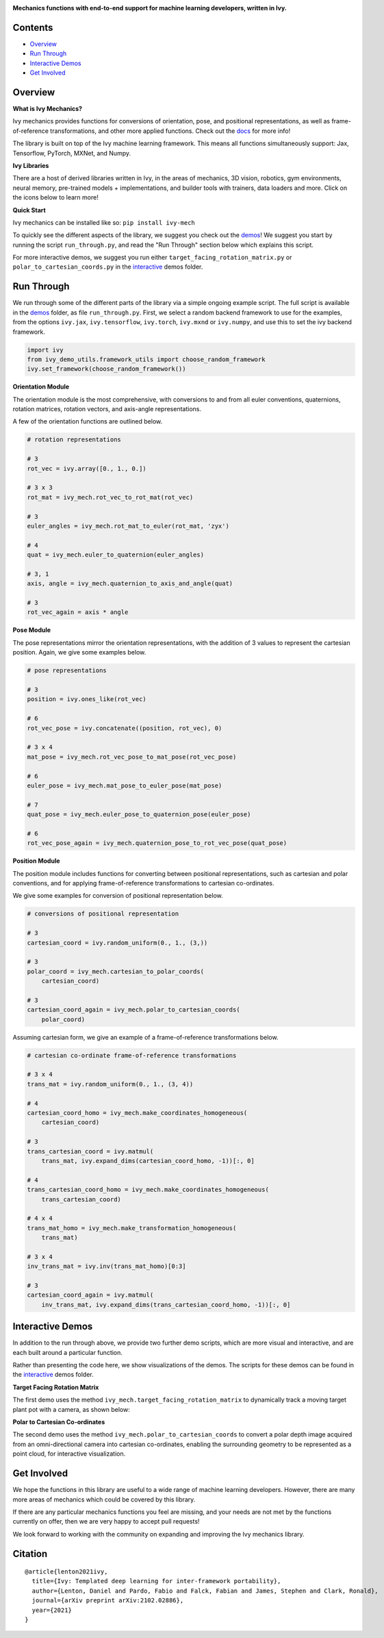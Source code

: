 .. image:: https://github.com/unifyai/unifyai.github.io/blob/master/img/externally_linked/logo.png?raw=true#gh-light-mode-only
   :width: 100%
   :class: only-light

.. image:: https://github.com/unifyai/unifyai.github.io/blob/master/img/externally_linked/logo_dark.png?raw=true#gh-dark-mode-only
   :width: 100%
   :class: only-dark

.. raw:: html

    <br/>
    <a href="https://pypi.org/project/ivy-mech">
        <img class="dark-light" style="float: left; padding-right: 4px; padding-bottom: 4px;" src="https://badge.fury.io/py/ivy-mech.svg">
    </a>
    <a href="https://github.com/unifyai/mech/actions?query=workflow%3Adocs">
        <img class="dark-light" style="float: left; padding-right: 4px; padding-bottom: 4px;" src="https://github.com/unifyai/mech/actions/workflows/docs.yml/badge.svg">
    </a>
    <a href="https://github.com/unifyai/mech/actions?query=workflow%3Anightly-tests">
        <img class="dark-light" style="float: left; padding-right: 4px; padding-bottom: 4px;" src="https://github.com/unifyai/mech/actions/workflows/nightly-tests.yml/badge.svg">
    </a>
    <a href="https://discord.gg/G4aR9Q7DTN">
        <img class="dark-light" style="float: left; padding-right: 4px; padding-bottom: 4px;" src="https://img.shields.io/discord/799879767196958751?color=blue&label=%20&logo=discord&logoColor=white">
    </a>
    <br clear="all" />

**Mechanics functions with end-to-end support for machine learning developers, written in Ivy.**

.. raw:: html

    <div style="display: block;" align="center">
        <img class="dark-light" width="6%" style="float: left;" src="https://raw.githubusercontent.com/unifyai/unifyai.github.io/master/img/externally_linked/logos/supported/empty.png">
        <a href="https://jax.readthedocs.io">
            <img class="dark-light" width="13%" style="float: left;" src="https://raw.githubusercontent.com/unifyai/unifyai.github.io/master/img/externally_linked/logos/supported/jax_logo.png">
        </a>
        <img class="dark-light" width="12%" style="float: left;" src="https://raw.githubusercontent.com/unifyai/unifyai.github.io/master/img/externally_linked/logos/supported/empty.png">
        <a href="https://www.tensorflow.org">
            <img class="dark-light" width="13%" style="float: left;" src="https://raw.githubusercontent.com/unifyai/unifyai.github.io/master/img/externally_linked/logos/supported/tensorflow_logo.png">
        </a>
        <img class="dark-light" width="12%" style="float: left;" src="https://raw.githubusercontent.com/unifyai/unifyai.github.io/master/img/externally_linked/logos/supported/empty.png">
        <a href="https://pytorch.org">
            <img class="dark-light" width="13%" style="float: left;" src="https://raw.githubusercontent.com/unifyai/unifyai.github.io/master/img/externally_linked/logos/supported/pytorch_logo.png">
        </a>
        <img class="dark-light" width="12%" style="float: left;" src="https://raw.githubusercontent.com/unifyai/unifyai.github.io/master/img/externally_linked/logos/supported/empty.png">
        <a href="https://numpy.org">
            <img class="dark-light" width="13%" style="float: left;" src="https://raw.githubusercontent.com/unifyai/unifyai.github.io/master/img/externally_linked/logos/supported/numpy_logo.png">
        </a>
        <img class="dark-light" width="6%" style="float: left;" src="https://raw.githubusercontent.com/unifyai/unifyai.github.io/master/img/externally_linked/logos/supported/empty.png">
    </div>

Contents
--------

* `Overview`_
* `Run Through`_
* `Interactive Demos`_
* `Get Involved`_

Overview
--------

.. _docs: https://lets-unify.ai/mech

**What is Ivy Mechanics?**

Ivy mechanics provides functions for conversions of orientation, pose, and positional representations,
as well as frame-of-reference transformations, and other more applied functions. Check out the docs_ for more info!

The library is built on top of the Ivy machine learning framework.
This means all functions simultaneously support:
Jax, Tensorflow, PyTorch, MXNet, and Numpy.

**Ivy Libraries**

There are a host of derived libraries written in Ivy, in the areas of mechanics, 3D vision, robotics, gym environments,
neural memory, pre-trained models + implementations, and builder tools with trainers, data loaders and more. Click on the icons below to learn more!

.. raw:: html

    <div style="display: block;">
        <img width="6%" style="float: left;" src="https://raw.githubusercontent.com/unifyai/unifyai.github.io/master/img/externally_linked/logos/empty.png">
        <a href="https://github.com/unifyai/mech">
            <img width="25%" style="float: left;" src="https://raw.githubusercontent.com/unifyai/unifyai.github.io/master/img/externally_linked/logos/ivy_mech.png">
        </a>
        <img width="12%" style="float: left;" src="https://raw.githubusercontent.com/unifyai/unifyai.github.io/master/img/externally_linked/logos/empty.png">
        <a href="https://github.com/unifyai/vision">
            <img width="25%" style="float: left;" src="https://raw.githubusercontent.com/unifyai/unifyai.github.io/master/img/externally_linked/logos/ivy_vision.png">
        </a>
        <img width="12%" style="float: left;" src="https://raw.githubusercontent.com/unifyai/unifyai.github.io/master/img/externally_linked/logos/empty.png">
        <a href="https://github.com/unifyai/robot">
            <img width="25%" style="float: left;" src="https://raw.githubusercontent.com/unifyai/unifyai.github.io/master/img/externally_linked/logos/ivy_robot.png">
        </a>
        <img width="12%" style="float: left;" src="https://raw.githubusercontent.com/unifyai/unifyai.github.io/master/img/externally_linked/logos/empty.png">
        <a href="https://github.com/unifyai/gym">
            <img width="25%" style="float: left;" src="https://raw.githubusercontent.com/unifyai/unifyai.github.io/master/img/externally_linked/logos/ivy_gym.png">
        </a>

        <br clear="all" />

        <img class="dark-light" width="10%" style="float: left;" src="https://raw.githubusercontent.com/unifyai/unifyai.github.io/master/img/externally_linked/logos/empty.png">
        <a href="https://pypi.org/project/ivy-mech">
            <img class="dark-light" width="25%" style="float: left;" src="https://badge.fury.io/py/ivy-mech.svg">
        </a>
        <img class="dark-light" width="9%" style="float: left;" src="https://raw.githubusercontent.com/unifyai/unifyai.github.io/master/img/externally_linked/logos/empty.png">
        <a href="https://pypi.org/project/ivy-vision">
            <img class="dark-light" width="25%" style="float: left;" src="https://badge.fury.io/py/ivy-vision.svg">
        </a>
        <img class="dark-light" width="9%" style="float: left;" src="https://raw.githubusercontent.com/unifyai/unifyai.github.io/master/img/externally_linked/logos/empty.png">
        <a href="https://pypi.org/project/ivy-robot">
            <img class="dark-light" width="25%" style="float: left;" src="https://badge.fury.io/py/ivy-robot.svg">
        </a>
        <img class="dark-light" width="9%" style="float: left;" src="https://raw.githubusercontent.com/unifyai/unifyai.github.io/master/img/externally_linked/logos/empty.png">
        <a href="https://pypi.org/project/ivy-gym">
            <img class="dark-light" width="25%" style="float: left;" src="https://badge.fury.io/py/ivy-gym.svg">
        </a>

        <br clear="all" />

        <img class="dark-light" width="10%" style="float: left;" src="https://raw.githubusercontent.com/unifyai/unifyai.github.io/master/img/externally_linked/logos/empty.png">
        <a href="https://github.com/unifyai/mech/actions?query=workflow%3Anightly-tests">
            <img class="dark-light" width="25%" style="float: left;" src="https://github.com/unifyai/mech/actions/workflows/nightly-tests.yml/badge.svg">
        </a>
        <img class="dark-light" width="9%" style="float: left;" src="https://raw.githubusercontent.com/unifyai/unifyai.github.io/master/img/externally_linked/logos/empty.png">
        <a href="https://github.com/unifyai/vision/actions?query=workflow%3Anightly-tests">
            <img class="dark-light" width="25%" style="float: left;" src="https://github.com/unifyai/vision/actions/workflows/nightly-tests.yml/badge.svg">
        </a>
        <img class="dark-light" width="9%" style="float: left;" src="https://raw.githubusercontent.com/unifyai/unifyai.github.io/master/img/externally_linked/logos/empty.png">
        <a href="https://github.com/unifyai/robot/actions?query=workflow%3Anightly-tests">
            <img class="dark-light" width="25%" style="float: left;" src="https://github.com/unifyai/robot/actions/workflows/nightly-tests.yml/badge.svg">
        </a>
        <img class="dark-light" width="9%" style="float: left;" src="https://raw.githubusercontent.com/unifyai/unifyai.github.io/master/img/externally_linked/logos/empty.png">
        <a href="https://github.com/unifyai/gym/actions?query=workflow%3Anightly-tests">
            <img class="dark-light" width="25%" style="float: left;" src="https://github.com/unifyai/gym/actions/workflows/nightly-tests.yml/badge.svg">
        </a>

        <br clear="all" />

        <img width="6%" style="float: left;" src="https://raw.githubusercontent.com/unifyai/unifyai.github.io/master/img/externally_linked/logos/empty.png">
        <a href="https://github.com/unifyai/memory">
            <img width="25%" style="float: left;" src="https://raw.githubusercontent.com/unifyai/unifyai.github.io/master/img/externally_linked/logos/ivy_memory.png">
        </a>
        <img width="12%" style="float: left;" src="https://raw.githubusercontent.com/unifyai/unifyai.github.io/master/img/externally_linked/logos/empty.png">
        <a href="https://github.com/unifyai/builder">
            <img width="25%" style="float: left;" src="https://raw.githubusercontent.com/unifyai/unifyai.github.io/master/img/externally_linked/logos/ivy_builder.png">
        </a>
        <img width="12%" style="float: left;" src="https://raw.githubusercontent.com/unifyai/unifyai.github.io/master/img/externally_linked/logos/empty.png">
        <a href="https://github.com/unifyai/models">
            <img width="25%" style="float: left;" src="https://raw.githubusercontent.com/unifyai/unifyai.github.io/master/img/externally_linked/logos/ivy_models.png">
        </a>
        <img width="12%" style="float: left;" src="https://raw.githubusercontent.com/unifyai/unifyai.github.io/master/img/externally_linked/logos/empty.png">
        <a href="https://github.com/unifyai/ecosystem">
            <img width="25%" style="float: left;" src="https://raw.githubusercontent.com/unifyai/unifyai.github.io/master/img/externally_linked/logos/ivy_ecosystem.png">
        </a>

        <br clear="all" />

        <img class="dark-light" width="10%" style="float: left;" src="https://raw.githubusercontent.com/unifyai/unifyai.github.io/master/img/externally_linked/logos/empty.png">
        <a href="https://pypi.org/project/ivy-memory">
            <img class="dark-light" width="25%" style="float: left;" src="https://badge.fury.io/py/ivy-memory.svg">
        </a>
        <img class="dark-light" width="9%" style="float: left;" src="https://raw.githubusercontent.com/unifyai/unifyai.github.io/master/img/externally_linked/logos/empty.png">
        <a href="https://pypi.org/project/ivy-builder">
            <img class="dark-light" width="25%" style="float: left;" src="https://badge.fury.io/py/ivy-builder.svg">
        </a>
        <img class="dark-light" width="9%" style="float: left;" src="https://raw.githubusercontent.com/unifyai/unifyai.github.io/master/img/externally_linked/logos/empty.png">
        <a href="https://pypi.org/project/ivy-models">
            <img class="dark-light" width="25%" style="float: left;" src="https://badge.fury.io/py/ivy-models.svg">
        </a>
        <img class="dark-light" width="10%" style="float: left;" src="https://raw.githubusercontent.com/unifyai/unifyai.github.io/master/img/externally_linked/logos/empty.png">
        <a href="https://github.com/unifyai/ecosystem/actions?query=workflow%3Adocs">
            <img class="dark-light" width="25%" style="float: left; padding-right: 4px; padding-bottom: 4px;" src="https://github.com/unifyai/ecosystem/actions/workflows/docs.yml/badge.svg">
        </a>

        <br clear="all" />

        <img class="dark-light" width="10%" style="float: left;" src="https://raw.githubusercontent.com/unifyai/unifyai.github.io/master/img/externally_linked/logos/empty.png">
        <a href="https://github.com/unifyai/memory/actions?query=workflow%3Anightly-tests">
            <img class="dark-light" width="25%" style="float: left;" src="https://github.com/unifyai/memory/actions/workflows/nightly-tests.yml/badge.svg">
        </a>
        <img class="dark-light" width="9%" style="float: left;" src="https://raw.githubusercontent.com/unifyai/unifyai.github.io/master/img/externally_linked/logos/empty.png">
        <a href="https://github.com/unifyai/builder/actions?query=workflow%3Anightly-tests">
            <img class="dark-light" width="25%" style="float: left;" src="https://github.com/unifyai/builder/actions/workflows/nightly-tests.yml/badge.svg">
        </a>
        <img class="dark-light" width="9%" style="float: left;" src="https://raw.githubusercontent.com/unifyai/unifyai.github.io/master/img/externally_linked/logos/empty.png">
        <a href="https://github.com/unifyai/models/actions?query=workflow%3Anightly-tests">
            <img class="dark-light" width="25%" style="float: left;" src="https://github.com/unifyai/models/actions/workflows/nightly-tests.yml/badge.svg">
        </a>

        <br clear="all" />

    </div>
    <br clear="all" />


**Quick Start**

Ivy mechanics can be installed like so: ``pip install ivy-mech``

.. _demos: https://github.com/unifyai/mech/tree/master/ivy_mech_demos
.. _interactive: https://github.com/unifyai/mech/tree/master/ivy_mech_demos/interactive

To quickly see the different aspects of the library, we suggest you check out the demos_!
We suggest you start by running the script ``run_through.py``,
and read the "Run Through" section below which explains this script.

For more interactive demos, we suggest you run either
``target_facing_rotation_matrix.py`` or ``polar_to_cartesian_coords.py`` in the interactive_ demos folder.

Run Through
-----------

We run through some of the different parts of the library via a simple ongoing example script.
The full script is available in the demos_ folder, as file ``run_through.py``.
First, we select a random backend framework to use for the examples, from the options
``ivy.jax``, ``ivy.tensorflow``, ``ivy.torch``, ``ivy.mxnd`` or ``ivy.numpy``,
and use this to set the ivy backend framework.

.. code-block:: python

    import ivy
    from ivy_demo_utils.framework_utils import choose_random_framework
    ivy.set_framework(choose_random_framework())

**Orientation Module**

The orientation module is the most comprehensive, with conversions to and from all euler conventions, quaternions,
rotation matrices, rotation vectors, and axis-angle representations.

A few of the orientation functions are outlined below.

.. code-block:: python

    # rotation representations

    # 3
    rot_vec = ivy.array([0., 1., 0.])

    # 3 x 3
    rot_mat = ivy_mech.rot_vec_to_rot_mat(rot_vec)

    # 3
    euler_angles = ivy_mech.rot_mat_to_euler(rot_mat, 'zyx')

    # 4
    quat = ivy_mech.euler_to_quaternion(euler_angles)

    # 3, 1
    axis, angle = ivy_mech.quaternion_to_axis_and_angle(quat)

    # 3
    rot_vec_again = axis * angle

**Pose Module**

The pose representations mirror the orientation representations, with the addition of 3 values to
represent the cartesian position. Again, we give some examples below.

.. code-block:: python

    # pose representations

    # 3
    position = ivy.ones_like(rot_vec)

    # 6
    rot_vec_pose = ivy.concatenate((position, rot_vec), 0)

    # 3 x 4
    mat_pose = ivy_mech.rot_vec_pose_to_mat_pose(rot_vec_pose)

    # 6
    euler_pose = ivy_mech.mat_pose_to_euler_pose(mat_pose)

    # 7
    quat_pose = ivy_mech.euler_pose_to_quaternion_pose(euler_pose)

    # 6
    rot_vec_pose_again = ivy_mech.quaternion_pose_to_rot_vec_pose(quat_pose)

**Position Module**

The position module includes functions for converting between positional representations,
such as cartesian and polar conventions,
and for applying frame-of-reference transformations to cartesian co-ordinates.

We give some examples for conversion of positional representation below.

.. code-block:: python

    # conversions of positional representation

    # 3
    cartesian_coord = ivy.random_uniform(0., 1., (3,))

    # 3
    polar_coord = ivy_mech.cartesian_to_polar_coords(
        cartesian_coord)

    # 3
    cartesian_coord_again = ivy_mech.polar_to_cartesian_coords(
        polar_coord)

Assuming cartesian form, we give an example of a frame-of-reference transformations below.

.. code-block:: python

    # cartesian co-ordinate frame-of-reference transformations

    # 3 x 4
    trans_mat = ivy.random_uniform(0., 1., (3, 4))

    # 4
    cartesian_coord_homo = ivy_mech.make_coordinates_homogeneous(
        cartesian_coord)

    # 3
    trans_cartesian_coord = ivy.matmul(
        trans_mat, ivy.expand_dims(cartesian_coord_homo, -1))[:, 0]

    # 4
    trans_cartesian_coord_homo = ivy_mech.make_coordinates_homogeneous(
        trans_cartesian_coord)

    # 4 x 4
    trans_mat_homo = ivy_mech.make_transformation_homogeneous(
        trans_mat)

    # 3 x 4
    inv_trans_mat = ivy.inv(trans_mat_homo)[0:3]

    # 3
    cartesian_coord_again = ivy.matmul(
        inv_trans_mat, ivy.expand_dims(trans_cartesian_coord_homo, -1))[:, 0]

Interactive Demos
-----------------

In addition to the run through above, we provide two further demo scripts,
which are more visual and interactive, and are each built around a particular function.

Rather than presenting the code here, we show visualizations of the demos.
The scripts for these demos can be found in the interactive_ demos folder.

**Target Facing Rotation Matrix**

The first demo uses the method ``ivy_mech.target_facing_rotation_matrix`` to dynamically
track a moving target plant pot with a camera, as shown below:

.. raw:: html

    <p align="center">
        <img width="75%" style="display: block;" src='https://github.com/unifyai/unifyai.github.io/blob/master/img/externally_linked/ivy_mech/demo_a.gif?raw=true'>
    </p>

**Polar to Cartesian Co-ordinates**

The second demo uses the method ``ivy_mech.polar_to_cartesian_coords`` to convert a polar depth image
acquired from an omni-directional camera into cartesian co-ordinates,
enabling the surrounding geometry to be represented as a point cloud, for interactive visualization.

.. raw:: html

    <p align="center">
        <img width="75%" style="display: block;" src='https://github.com/unifyai/unifyai.github.io/blob/master/img/externally_linked/ivy_mech/demo_b.gif?raw=true'>
    </p>

Get Involved
------------

We hope the functions in this library are useful to a wide range of machine learning developers.
However, there are many more areas of mechanics which could be covered by this library.

If there are any particular mechanics functions you feel are missing,
and your needs are not met by the functions currently on offer,
then we are very happy to accept pull requests!

We look forward to working with the community on expanding and improving the Ivy mechanics library.

Citation
--------

::

    @article{lenton2021ivy,
      title={Ivy: Templated deep learning for inter-framework portability},
      author={Lenton, Daniel and Pardo, Fabio and Falck, Fabian and James, Stephen and Clark, Ronald},
      journal={arXiv preprint arXiv:2102.02886},
      year={2021}
    }

